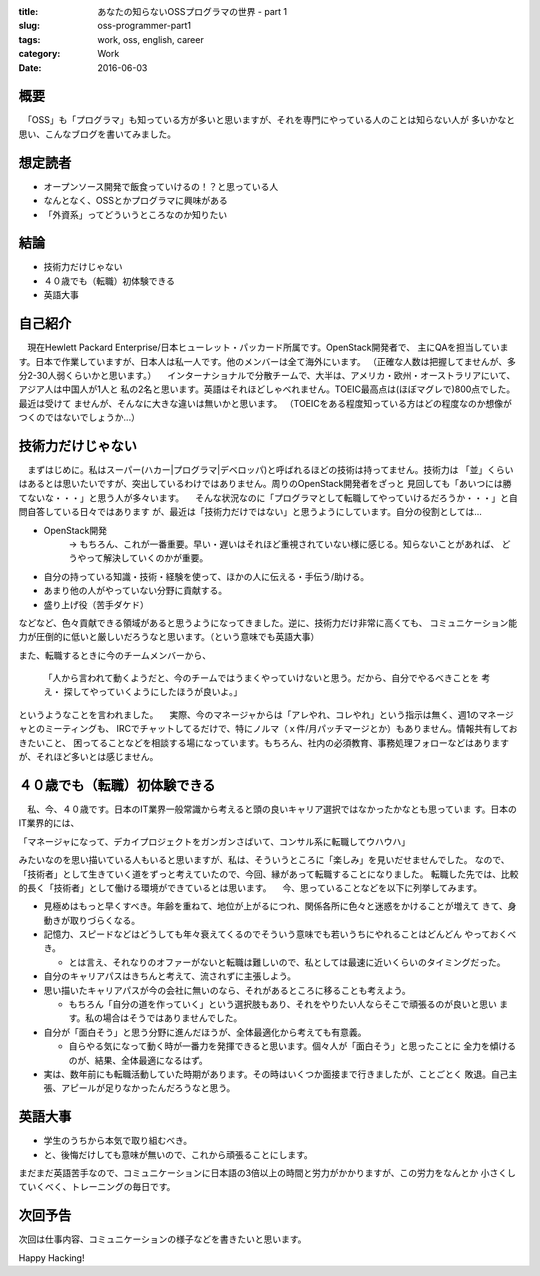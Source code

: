 :title: あなたの知らないOSSプログラマの世界 - part 1
:slug: oss-programmer-part1
:tags: work, oss, english, career
:category: Work
:date: 2016-06-03


概要
====

　「OSS」も「プログラマ」も知っている方が多いと思いますが、それを専門にやっている人のことは知らない人が
多いかなと思い、こんなブログを書いてみました。


想定読者
========

* オープンソース開発で飯食っていけるの！？と思っている人
* なんとなく、OSSとかプログラマに興味がある
* 「外資系」ってどういうところなのか知りたい

結論
====

* 技術力だけじゃない
* ４０歳でも（転職）初体験できる
* 英語大事


自己紹介
==========

　現在Hewlett Packard Enterprise/日本ヒューレット・パッカード所属です。OpenStack開発者で、
主にQAを担当しています。日本で作業していますが、日本人は私一人です。他のメンバーは全て海外にいます。
（正確な人数は把握してませんが、多分2-30人弱くらいかと思います。）
　インターナショナルで分散チームで、大半は、アメリカ・欧州・オーストラリアにいて、アジア人は中国人が1人と
私の2名と思います。英語はそれほどしゃべれません。TOEIC最高点は(ほぼマグレで)800点でした。最近は受けて
ませんが、そんなに大きな違いは無いかと思います。
（TOEICをある程度知っている方はどの程度なのか想像がつくのではないでしょうか...）


技術力だけじゃない
===================

　まずはじめに。私はスーパー(ハカー|プログラマ|デベロッパ)と呼ばれるほどの技術は持ってません。技術力は
「並」くらいはあるとは思いたいですが、突出しているわけではありません。周りのOpenStack開発者をざっと
見回しても「あいつには勝てないな・・・」と思う人が多々います。
　そんな状況なのに「プログラマとして転職してやっていけるだろうか・・・」と自問自答している日々ではあります
が、最近は「技術力だけではない」と思うようにしています。自分の役割としては...

* OpenStack開発
   -> もちろん、これが一番重要。早い・遅いはそれほど重視されていない様に感じる。知らないことがあれば、
   どうやって解決していくのかが重要。
* 自分の持っている知識・技術・経験を使って、ほかの人に伝える・手伝う/助ける。
* あまり他の人がやっていない分野に貢献する。
* 盛り上げ役（苦手ダケド）

などなど、色々貢献できる領域があると思うようになってきました。逆に、技術力だけ非常に高くても、
コミュニケーション能力が圧倒的に低いと厳しいだろうなと思います。（という意味でも英語大事）

また、転職するときに今のチームメンバーから、

  「人から言われて動くようだと、今のチームではうまくやっていけないと思う。だから、自分でやるべきことを
  考え・ 探してやっていくようにしたほうが良いよ。」

というようなことを言われました。
　実際、今のマネージャからは「アレやれ、コレやれ」という指示は無く、週1のマネージャとのミーティングも、
IRCでチャットしてるだけで、特にノルマ（ｘ件/月パッチマージとか）もありません。情報共有しておきたいこと、
困ってることなどを相談する場になっています。もちろん、社内の必須教育、事務処理フォローなどはあります
が、それほど多いとは感じません。


４０歳でも（転職）初体験できる
===============================

　私、今、４０歳です。日本のIT業界一般常識から考えると頭の良いキャリア選択ではなかったかなとも思っていま
す。日本のIT業界的には、

「マネージャになって、デカイプロジェクトをガンガンさばいて、コンサル系に転職してウハウハ」

みたいなのを思い描いている人もいると思いますが、私は、そういうところに「楽しみ」を見いだせませんでした。
なので、「技術者」として生きていく道をずっと考えていたので、今回、縁があって転職することになりました。
転職した先では、比較的長く「技術者」として働ける環境ができているとは思います。
　今、思っていることなどを以下に列挙してみます。

* 見極めはもっと早くすべき。年齢を重ねて、地位が上がるにつれ、関係各所に色々と迷惑をかけることが増えて
  きて、身動きが取りづらくなる。
* 記憶力、スピードなどはどうしても年々衰えてくるのでそういう意味でも若いうちにやれることはどんどん
  やっておくべき。

  * とは言え、それなりのオファーがないと転職は難しいので、私としては最速に近いくらいのタイミングだった。
* 自分のキャリアパスはきちんと考えて、流されずに主張しよう。
* 思い描いたキャリアパスが今の会社に無いのなら、それがあるところに移ることも考えよう。

  * もちろん「自分の道を作っていく」という選択肢もあり、それをやりたい人ならそこで頑張るのが良いと思い
    ます。私の場合はそうではありませんでした。
* 自分が「面白そう」と思う分野に進んだほうが、全体最適化から考えても有意義。

  * 自らやる気になって動く時が一番力を発揮できると思います。個々人が「面白そう」と思ったことに
    全力を傾けるのが、結果、全体最適になるはず。
* 実は、数年前にも転職活動していた時期があります。その時はいくつか面接まで行きましたが、ことごとく
  敗退。自己主張、アピールが足りなかったんだろうなと思う。


英語大事
==========

* 学生のうちから本気で取り組むべき。
* と、後悔だけしても意味が無いので、これから頑張ることにします。

まだまだ英語苦手なので、コミュニケーションに日本語の3倍以上の時間と労力がかかりますが、この労力をなんとか
小さくしていくべく、トレーニングの毎日です。


次回予告
========

次回は仕事内容、コミュニケーションの様子などを書きたいと思います。


Happy Hacking!
